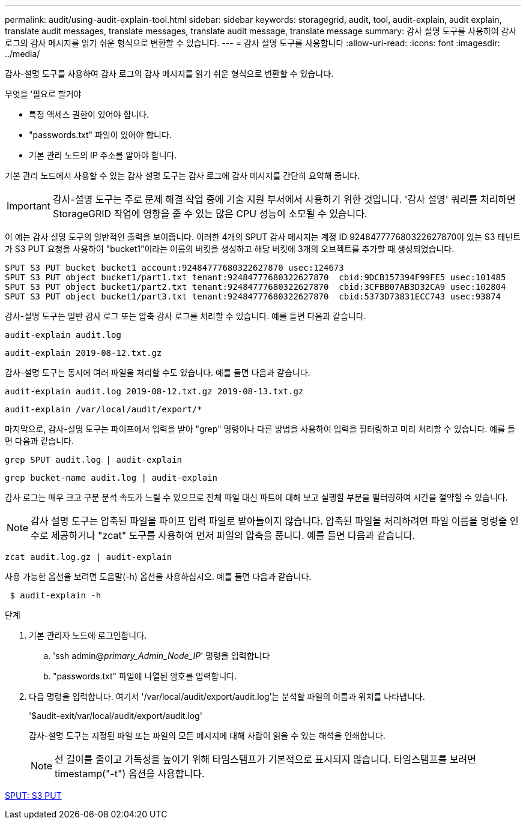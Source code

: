 ---
permalink: audit/using-audit-explain-tool.html 
sidebar: sidebar 
keywords: storagegrid, audit, tool, audit-explain, audit explain, translate audit messages, translate messages, translate audit message, translate message 
summary: 감사 설명 도구를 사용하여 감사 로그의 감사 메시지를 읽기 쉬운 형식으로 변환할 수 있습니다. 
---
= 감사 설명 도구를 사용합니다
:allow-uri-read: 
:icons: font
:imagesdir: ../media/


[role="lead"]
감사-설명 도구를 사용하여 감사 로그의 감사 메시지를 읽기 쉬운 형식으로 변환할 수 있습니다.

.무엇을 &#8217;필요로 할거야
* 특정 액세스 권한이 있어야 합니다.
* "passwords.txt" 파일이 있어야 합니다.
* 기본 관리 노드의 IP 주소를 알아야 합니다.


기본 관리 노드에서 사용할 수 있는 감사 설명 도구는 감사 로그에 감사 메시지를 간단히 요약해 줍니다.


IMPORTANT: 감사-설명 도구는 주로 문제 해결 작업 중에 기술 지원 부서에서 사용하기 위한 것입니다. '감사 설명' 쿼리를 처리하면 StorageGRID 작업에 영향을 줄 수 있는 많은 CPU 성능이 소모될 수 있습니다.

이 예는 감사 설명 도구의 일반적인 출력을 보여줍니다. 이러한 4개의 SPUT 감사 메시지는 계정 ID 924847777680322627870이 있는 S3 테넌트가 S3 PUT 요청을 사용하여 "bucket1"이라는 이름의 버킷을 생성하고 해당 버킷에 3개의 오브젝트를 추가할 때 생성되었습니다.

[listing]
----
SPUT S3 PUT bucket bucket1 account:92484777680322627870 usec:124673
SPUT S3 PUT object bucket1/part1.txt tenant:92484777680322627870  cbid:9DCB157394F99FE5 usec:101485
SPUT S3 PUT object bucket1/part2.txt tenant:92484777680322627870  cbid:3CFBB07AB3D32CA9 usec:102804
SPUT S3 PUT object bucket1/part3.txt tenant:92484777680322627870  cbid:5373D73831ECC743 usec:93874
----
감사-설명 도구는 일반 감사 로그 또는 압축 감사 로그를 처리할 수 있습니다. 예를 들면 다음과 같습니다.

[listing]
----
audit-explain audit.log
----
[listing]
----
audit-explain 2019-08-12.txt.gz
----
감사-설명 도구는 동시에 여러 파일을 처리할 수도 있습니다. 예를 들면 다음과 같습니다.

[listing]
----
audit-explain audit.log 2019-08-12.txt.gz 2019-08-13.txt.gz
----
[listing]
----
audit-explain /var/local/audit/export/*
----
마지막으로, 감사-설명 도구는 파이프에서 입력을 받아 "grep" 명령이나 다른 방법을 사용하여 입력을 필터링하고 미리 처리할 수 있습니다. 예를 들면 다음과 같습니다.

[listing]
----
grep SPUT audit.log | audit-explain
----
[listing]
----
grep bucket-name audit.log | audit-explain
----
감사 로그는 매우 크고 구문 분석 속도가 느릴 수 있으므로 전체 파일 대신 파트에 대해 보고 실행할 부분을 필터링하여 시간을 절약할 수 있습니다.


NOTE: 감사 설명 도구는 압축된 파일을 파이프 입력 파일로 받아들이지 않습니다. 압축된 파일을 처리하려면 파일 이름을 명령줄 인수로 제공하거나 "zcat" 도구를 사용하여 먼저 파일의 압축을 풉니다. 예를 들면 다음과 같습니다.

[listing]
----
zcat audit.log.gz | audit-explain
----
사용 가능한 옵션을 보려면 도움말(-h) 옵션을 사용하십시오. 예를 들면 다음과 같습니다.

[listing]
----
 $ audit-explain -h
----
.단계
. 기본 관리자 노드에 로그인합니다.
+
.. 'ssh admin@_primary_Admin_Node_IP_' 명령을 입력합니다
.. "passwords.txt" 파일에 나열된 암호를 입력합니다.


. 다음 명령을 입력합니다. 여기서 '/var/local/audit/export/audit.log'는 분석할 파일의 이름과 위치를 나타냅니다.
+
'$audit-exit/var/local/audit/export/audit.log'

+
감사-설명 도구는 지정된 파일 또는 파일의 모든 메시지에 대해 사람이 읽을 수 있는 해석을 인쇄합니다.

+

NOTE: 선 길이를 줄이고 가독성을 높이기 위해 타임스탬프가 기본적으로 표시되지 않습니다. 타임스탬프를 보려면 timestamp("-t") 옵션을 사용합니다.



xref:sput-s3-put.adoc[SPUT: S3 PUT]
